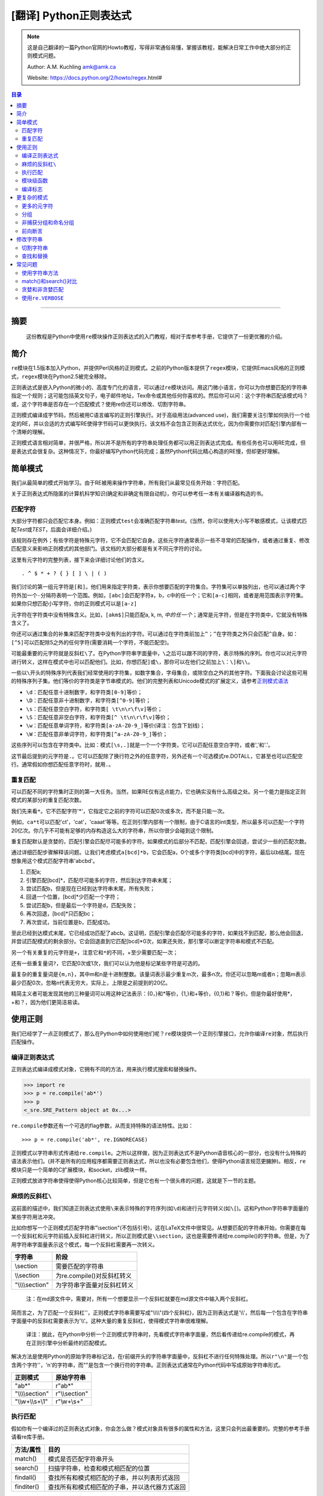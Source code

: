 .. _py-regex-doc:


[翻译] Python正则表达式
========================



.. note::
    这是自己翻译的一篇Python官网的Howto教程，写得非常通俗易懂，掌握该教程，能解决日常工作中绝大部分的正则模式问题。

    Author: A.M. Kuchling amk@amk.ca

    Website: https://docs.python.org/2/howto/regex.html#



.. contents:: 目录


--------------

摘要
----

    这份教程是Python中使用\ ``re``\ 模块操作正则表达式的入门教程，相对于库参考手册，它提供了一份更优雅的介绍。

简介
----

``re``\ 模块在1.5版本加入Python，并提供Perl风格的正则模式。之前的Python版本提供了\ ``regex``\ 模块，它提供Emacs风格的正则模式，\ ``regex``\ 模块在Python2.5被完全移除。

正则表达式是嵌入Python的微小的、高度专门化的语言，可以通过\ ``re``\ 模块访问。用这门微小语言，你可以为你想要匹配的字符串指定一个规则；这可能包括英文句子，电子邮件地址，Tex命令或其他任何你喜欢的。然后你可以问：这个字符串匹配该模式吗？或，这个字符串是否存在一个匹配模式？使用re你还可以修改、切割字符串。

正则模式编译成字节码，然后被用C语言编写的正则引擎执行。对于高级用法(advanced
use)，我们需要关注引擎如何执行一个给定的RE，并以合适的方式编写RE使得字节码可以更快执行。该文档不会包含正则表达式优化，因为你需要你对匹配引擎内部有一个清晰的理解。

正则模式语言相对简单，并很严格，所以并不是所有的字符串处理任务都可以用正则表达式完成。有些任务也可以用RE完成，但是表达式会很复杂。这种情况下，你最好编写Python代码完成；虽然Python代码比精心构造的RE慢，但却更好理解。

简单模式
--------

我们从最简单的模式开始学习。由于RE被用来操作字符串，所有我们从最常见任务开始：字符匹配。

关于正则表达式所隐匿的计算机科学知识(确定和非确定有限自动机)，你可以参考任一本有关编译器构造的书。

匹配字符
~~~~~~~~

大部分字符都只会匹配它本身。例如：正则模式\ ``test``\ 会准确匹配字符串\ *test*\ 。(当然，你可以使用大小写不敏感模式，让该模式匹配\ *Test*\ 或\ *TEST*\ ，后面会详细介绍。)

该规则存在例外；有些字符是特殊元字符，它不会匹配它自身。这些元字符通常表示一些不寻常的匹配操作，或者通过重复、修改匹配意义来影响正则模式的其他部门。该文档的大部分都是有关不同元字符的讨论。

这里有元字符的完整列表，接下来会详细讨论他们的含义。

::

    . ^ $ * + ? { } [ ] \ | ( )

我们讨论的第一组元字符是\ ``[``\ 和\ ``]``\ 。他们用来指定字符类，表示你想要匹配的字符集合。字符集可以单独列出，也可以通过两个字符外加一个\ ``-``\ 分隔符表明一个范围。例如，\ ``[abc]``\ 会匹配字符a，b，c中的任一个；它和\ ``[a-c]``\ 相同，或者是用范围表示字符集。如果你只想匹配小写字符，你的正则模式可以是\ ``[a-z]``

元字符在字符类中没有特殊含义。比如，\ ``[akm$]``\ 只能匹配a, k, m,
:math:`中的任一个；`\ 通常是元字符，但是在字符类中，它就没有特殊含义了。

你还可以通过集合的补集来匹配字符类中没有列出的字符。可以通过在字符类前加上\ ``^``\ ；\ ``^``\ 在字符类之外只会匹配\ ``^``\ 自身。如：\ ``[^5]``\ 可以匹配除5之外的任何字符(需要消耗一个字符，不能匹配空)。

可能最重要的元字符就是反斜杠\ ``\``\ 了。在Python字符串字面量中，\ ``\``\ 之后可以跟不同的字符，表示特殊的序列。你也可以对元字符进行转义，这样在模式中也可以匹配他们。比如，你想匹配\ ``]``\ 或\ ``\``\ ，那你可以在他们之前加上\ ``\``\ ：\ ``\]``\ 和\ ``\\``\ 。

一些以\ ``\``\ 开头的特殊序列代表我们经常使用的字符集，如数字集合，字母集合，或除空白之外的其他字符。下面我会讨论这些可用的特殊序列子集。他们等价的字符类是字节串模式的。他们的完整列表和Unicode模式的扩展定义，请参考\ `正则模式语法 <https://docs.python.org/2/library/re.html#re-syntax>`__

-  ``\d``\ ：匹配任意十进制数字，和字符类\ ``[0-9]``\ 等价；
-  ``\D``\ ：匹配任意非十进制数字，和字符类\ ``[^0-9]``\ 等价；
-  ``\s``\ ：匹配任意空白字符，和字符类\ ``[ \t\n\r\f\v]``\ 等价；
-  ``\S``\ ：匹配任意非空白字符，和字符类\ ``[^ \t\n\r\f\v]``\ 等价；
-  ``\w``\ ：匹配任意单词字符，和字符类\ ``[a-zA-Z0-9_]``\ 等价(译注：包含下划线)；
-  ``\W``\ ：匹配任意非单词字符，和字符类\ ``[^a-zA-Z0-9_]``\ 等价；

这些序列可以包含在字符类中。比如：模式\ ``[\s,.]``\ 就是一个一个字符类，它可以匹配任意空白字符，或者','和'.'。

这节最后提到的元字符是\ ``.``\ 。它可以匹配除了换行符之外的任意字符，另外还有一个可选模式re.DOTALL，它甚至也可以匹配空行。通常假如你想匹配任意字符时，就用\ ``.``\ 。

重复匹配
~~~~~~~~

可以匹配不同的字符集时正则的第一大任务。当然，如果RE仅有这点能力，它也确实没有什么高级之处。另一个能力是指定正则模式的某部分的重复匹配次数。

我们先来看\ ``*``\ 。它不匹配字符'\*'，它指定它之前的字符可以匹配0次或多次，而不是只能一次。

例如，\ ``ca*t``\ 可以匹配'ct'，'cat'，'caaat'等等。在正则引擎内部有一个限制，由于C语言的int类型，所以最多可以匹配一个字符20亿次。你几乎不可能有足够的内存构造这么大的字符串，所以你很少会碰到这个限制。

重复匹配默认是贪婪的，匹配引擎会匹配尽可能多的字符。如果模式的后部分不匹配，匹配引擎会回退，尝试少一些的匹配次数。

通过详细匹配步骤解释该问题。让我们考虑模式\ ``a[bcd]*b``\ ，它会匹配a，0个或多个字符类[bcd]中的字符，最后以b结尾。现在想象用这个模式匹配字符串'abcbd'。

1. 匹配a;
2. 引擎匹配[bcd]\*，匹配尽可能多的字符，然后到达字符串末尾；
3. 尝试匹配b，但是现在已经到达字符串末尾，所有失败；
4. 回退一个位置，[bcd]\*少匹配一个字符；
5. 尝试匹配b，但是最后一个字符是d，匹配失败；
6. 再次回退，[bcd]\*只匹配bc；
7. 再次尝试，当前位置是b，匹配成功。

至此已经到达模式末尾，它已经成功匹配了abcb。这证明，匹配引擎会匹配尽可能多的字符，如果找不到匹配，那么他会回退，并尝试匹配模式的剩余部分。它会回退直到它匹配[bcd]\*0次，如果还失败，那引擎可以断定字符串和模式不匹配。

另一个有关重复的元字符是\ ``+``\ ，注意它和\ ``*``\ 的不同，+至少需要匹配一次；

还有一些重复量词\ ``?``\ ，它匹配0次或1次，我们可以认为他是标记某些字符是可选的。

最复杂的重复量词是\ ``{m,n}``\ ，其中m和n是十进制整数。该量词表示最少重复m次，最多n次。你还可以忽略m或者n；忽略m表示最少匹配0次，忽略n代表无穷大，实际上，上限是之前提到的20亿。

精简主义者可能发现其他的三种量词可以用这种记法表示：{0，}和\*等价，{1,}和+等价，{0,1}和？等价。但是你最好使用\*，+和？，因为他们更简洁易读。

使用正则
--------

我们已经学了一点正则模式了，那么在Python中如何使用他们呢？\ ``re``\ 模块提供一个正则引擎接口，允许你编译\ ``re``\ 对象，然后执行匹配操作。

编译正则表达式
~~~~~~~~~~~~~~

正则表达式编译成模式对象，它拥有不同的方法，用来执行模式搜索和替换操作。

.. code:: python

    >>> import re
    >>> p = re.compile('ab*')
    >>> p  
    <_sre.SRE_Pattern object at 0x...>

``re.compile``\ 参数还有一个可选的flag参数，从而支持特殊的语法特性。比如：

::

    >>> p = re.compile('ab*', re.IGNORECASE)

正则模式以字符串形式传递给\ ``re.compile``\ 。之所以这样做，因为正则表达式不是Python语音核心的一部分，也没有什么特殊的语法表示他们。(并不是所有的应用程序都需要正则表达式，所以也没有必要包含他们，使得Python语言规范更臃肿)。相反，\ ``re``\ 模块只是一个简单的C扩展模块，和socket，zlib模块一样。

正则模式放进字符串使得使得Python核心比较简单，但是它也有一个很头疼的问题，这就是下一节的主题。

麻烦的反斜杠\ ``\``
~~~~~~~~~~~~~~~~~~~

这前面的描述中，我们知道正则表达式使用\ ``\``\ 来表示特殊的字符序列(如\ ``\d``)和进行元字符转义(如\ ``\[``)。这和Python字符串字面量的某些字符用法冲突。

比如你想写一个正则模式匹配字符串"\\section"(不包括引号)，这在LaTeX文件中很常见。从想要匹配的字符串开始，你需要在每一个反斜杠和元字符前插入反斜杠进行转义，所以正则模式是\ ``\\section``\ ，这也是需要传递给re.compile()的字符串。但是，为了用字符串字面量表示这个模式，每一个反斜杠需要再一次转义。

+---------------------+------------------------------+
| 字符串              | 阶段                         |
+=====================+==============================+
| \\section           | 需要匹配的字符串             |
+---------------------+------------------------------+
| \\\\section         | 为re.compile()对反斜杠转义   |
+---------------------+------------------------------+
| "\\\\\\\\section"   | 为字符串字面量对反斜杠转义   |
+---------------------+------------------------------+

    注：在md源文件中，需要对，所有一个想要显示一个反斜杠就要在md源文件中输入两个反斜杠。

简而言之，为了匹配一个反斜杠''，正则模式字符串需要写成"\\\\\\\\"(四个反斜杠)，因为正则表达式是'\\\\'，然后每一个包含在字符串字面量中的反斜杠需要表示为'\\\\'。这种大量的重复反斜杠，使得模式字符串很难理解。

    译注：据此，在Python中分析一个正则模式字符串时，先看模式字符串字面量，然后看传递给re.compile的模式，再在正则引擎中分析最终的匹配模式。

解决方法是使用Python的原始字符串标记法，在r前缀开头的字符串字面量中，反斜杠不进行任何特殊处理。所以\ ``r"\n"``\ 是一个包含两个字符''，'n'的字符串，而""是包含一个换行符的字符串。正则表达式通常在Python代码中写成原始字符串形式。

+---------------------+------------------+
| 正则模式            | 原始字符串       |
+=====================+==================+
| "ab\*"              | r"ab\*"          |
+---------------------+------------------+
| "\\\\\\\\section"   | r"\\\\section"   |
+---------------------+------------------+
| "\\\\w+\\\\s+\\1"   | r"\\w+\\s+"      |
+---------------------+------------------+

执行匹配
~~~~~~~~

假如你有一个编译过的正则表达式对象，你会怎么做？模式对象具有很多的属性和方法，这里只会列出最重要的。完整的参考手册请看re库手册。

+--------------+--------------------------------------------------+
| 方法/属性    | 目的                                             |
+==============+==================================================+
| match()      | 模式是否匹配字符串开头                           |
+--------------+--------------------------------------------------+
| search()     | 扫描字符串，检查和模式相匹配的位置               |
+--------------+--------------------------------------------------+
| findall()    | 查找所有和模式相匹配的子串，并以列表形式返回     |
+--------------+--------------------------------------------------+
| finditer()   | 查找所有和模式相匹配的子串，并以迭代器方式返回   |
+--------------+--------------------------------------------------+

如果不匹配，search()和match()返回None。如果匹配，则会返回一个match对象，该对象包含匹配信息：起始和终止信息，匹配的子串等。

你可以在交互环境学习re模块，如果你可以访问Thinter，那么你可以看看\ `redemo.py <https://hg.python.org/cpython/file/2.7/Tools/scripts/redemo.py>`__\ ，这是一个Python示范工程，允许你输入一个模式和字符串，然后输出匹配结果，它在调试复杂的正则表达式时很有用。\ `Kodos <http://kodos.sourceforge.net/>`__\ 也是开发和测试正则模式的有力交互工具。

我们的教程使用标准Python解释器测试我们的例子：

::

    Python 2.2.2 (#1, Feb 10 2003, 12:57:01)
    >>> import re
    >>> p = re.compile('[a-z]+')
    >>> p  #doctest: +ELLIPSIS
    <_sre.SRE_Pattern object at 0x...>

现在你可以使用不同的字符串测试模式\ ``[a-z]+``\ ，该模式不匹配空串，并返回None。

现在我们用"tempo"进行测试，这时，match()会返回一个match对象。

::

    >>> m = p.match('tempo')
    >>> m  
    <_sre.SRE_Match object at 0x...>

match对象具有很多方法和属性，最重要的包括如下： 

+--------------+--------------------------------------------------+
| 方法/属性    | 目的                                             |
+==============+==================================================+
| group()      | 返回和模式相匹配的字符串                         |
+--------------+--------------------------------------------------+
| start()      | 匹配的起始位置                                   |
+--------------+--------------------------------------------------+
| end()        | 匹配的截止位置                                   |
+--------------+--------------------------------------------------+
| span()       | 返回匹配的位置元组：(start, end)                 |
+--------------+--------------------------------------------------+

..
    +--------------+--------------------------------------------------+
    | 方法/属性    | 目的                                             |
    +==============+==================================================+
    | match()      | 模式是否匹配字符串开头                           |
    +--------------+--------------------------------------------------+
    | search()     | 扫描字符串，检查和模式相匹配的位置               |
    +--------------+--------------------------------------------------+
    | findall()    | 查找所有和模式相匹配的子串，并以列表形式返回     |
    +--------------+--------------------------------------------------+
    | finditer()   | 查找所有和模式相匹配的子串，并以迭代器方式返回   |
    +--------------+--------------------------------------------------+

::

    >>> m.group()
    'tempo'
    >>> m.start(), m.end()
    (0, 5)
    >>> m.span()
    (0, 5)

group()返回和模式相匹配的子串，由于match()只检查字符串开始位置，因此start()函数总是返回0。而search()函数会扫描整个字符串，所以匹配开始位置可能不是0.

.. code:: python

    >>> print p.match('::: message')
    None
    >>> m = p.search('::: message'); print m  
    <_sre.SRE_Match object at 0x...>
    >>> m.group()
    'message'
    >>> m.span()
    (4, 11)

而在实用程序中，经常是在一个变量中保存match对象，然后检查它是否为空。如：

.. code:: python

    p = re.compile( ... )
    m = p.match( 'string goes here' )
    if m:
        print 'Match found: ', m.group()
    else:
        print 'No match'

还有另外两个方法返回模式的所有匹配，findall()方法返回匹配字符串的列表。

.. code:: python

    >>> p = re.compile('\d+')
    >>> p.findall('12 drummers drumming, 11 pipers piping, 10 lords a-leaping')
    ['12', '11', '10']

findall()方法在返回之前需要生成一个完整的列表。而finditer()方法返回匹配对象的迭代器。

.. code:: python

    >>> iterator = p.finditer('12 drummers drumming, 11 ... 10 ...')
    >>> iterator  
    <callable-iterator object at 0x...>
    >>> for match in iterator:
    ...     print match.span()
    ...
    (0, 2)
    (22, 24)
    (29, 31)

模块级函数
~~~~~~~~~~

你没有必要创建一个模式对象，然后调用它的方法。re模块也定义了一些顶级函数如match(),
search(), findall(),
sub()等。这些方法以模式字符串作为第一个参数，其他的对应参数保持不变，并依然返回None和match对象。

.. code:: python

    >>> print re.match(r'From\s+', 'Fromage amk')
    None
    >>> re.match(r'From\s+', 'From amk Thu May 14 19:12:10 1998')  
    <_sre.SRE_Match object at 0x...>

在这种情况下，这些方法也创建一个模式对象，然后调用合适的方法，他们也会在缓存里保存编译过的模式对象，
所以使用相同的正则模式会更快。

一般来说，更推荐使用编译过的模式对象然后调用它的方法，而不是模块级函数。

.. code:: python

    ref = re.compile( ... )
    entityref = re.compile( ... )
    charref = re.compile( ... )
    starttagopen = re.compile( ... )

编译标志
~~~~~~~~

编译标志允许你修改正则表达式的某些工作方式，re模块为编译标志提供两个名字，如re.IGNORECASE和re.I。可以使用位或运算指定多个编译标志，如\ ``re.I | re.M``\ 表示同时设定I和M标志。

可用标志列表：

+-----------------+--------------------------------------------+
| 标志            | 含义                                       |
+=================+============================================+
| DOTALL, S       | 使\ ``.``\ 可以匹配换行符                  |
+-----------------+--------------------------------------------+
| IGNORECASE, I   | 忽略大小写                                 |
+-----------------+--------------------------------------------+
| LOCALE, L       | 本地化标志                                 |
+-----------------+--------------------------------------------+
| MULTILINE, M    | 多行匹配，影响\ ``^``\ 和\ ``$``\ 的含义   |
+-----------------+--------------------------------------------+
| VERBOSE, X      | 宽松排列，使得正则模式更易读               |
+-----------------+--------------------------------------------+
| UNICODE, U      | 使得一些一些转义如，，                     |
+-----------------+--------------------------------------------+

I，IGNORECASE
    忽略大小写，并且不考虑本地化。除非设置了LOCALE标志；

L，LOCALE
    使得，，，；

Locales是一个C库特性，主要用来帮助处理程序中不同语言的差异，如果你在处理法文文本，你想用+来匹配单词，但是；它不匹配'é'或'ç'。如果你的系统经过合适的配置并且选择了法文本地化，那么C函数会告诉程序'é'应该被当成一个字母。在编译模式对象时使用LOCALE对象会使编译对象对；这会更慢，但是却可以让+匹配法文单词。

M，MULTILINE
    通常，\ ``^``\ 只会匹配字符串开头，\ ``$``\ 只会匹配字符串结尾和或者字符串结尾处的换行符。如果设立了这个标志，\ ``^``\ 会匹配字符串开头和每行字符串开头(每个换行符之后)，\ ``$``\ 会匹配字符串结尾和每一行结尾(每个换行符之前)。

S，DOTALL
    使得\ ``.``\ 可以匹配换行符；

U，UNICODE
    使得, , , , , , 和 ；

X，VERBOSE
    该标志允许你格式化正则表达式，使得它更易读；当指定了该标志，正则模式中的字符串会被忽略，除非他们放在字符集或者没有被转义的反斜杠之后。该标志允许你以更易读的方式组织正则模式，也允许你在正则模式里插进注释，注释会被引擎忽略；注释以\ ``#``\ 标记，不能放在字符集中，也不能跟在反斜杠之后；下面有一个例子，是不是很易读。

.. code:: python

    charref = re.compile(r"""
     &[#]                # Start of a numeric entity reference
     (
         0[0-7]+         # Octal form
       | [0-9]+          # Decimal form
       | x[0-9a-fA-F]+   # Hexadecimal form
     )
     ;                   # Trailing semicolon
    """, re.VERBOSE)

如果不使用宽松排列，模式是这样的：

.. code:: python

    charref = re.compile("&#(0[0-7]+"
                         "|[0-9]+"
                         "|x[0-9a-fA-F]+);")

在这个例子里，使用Python字符串字面量自动串接来分割模式字符串，但是这相对于使用re.VERBOSE更难读。

更复杂的模式
------------

这一节，我们会介绍更多的元字符，以及使用分组捕获之前匹配的文本。

更多的元字符
~~~~~~~~~~~~

有些元字符称为零宽断言，他们不会使引擎向后处理字符串，他们不会消耗字符，只会指示成功或者失败。例如：，当前位置是单词边界；这个位置不会被。这意味着零宽断言不能重复，因为如果在一个给定位置匹配一次，那么也可以匹配无数次。

``\``
    选择结构，或者可以认为是or操作符。它具有非常低的优先级，使得你处理多个字符串时可以合理工作，如crow\|servo可以匹配crow或者servo，而不是cro，w或者s，然后ervo。为了匹配\ ``|``\ ，使用\ ``\\|``\ ，或者放进字符集里如\ ``[|]``

``^``
    匹配字符串开头，除非设置了MULTILINE标志。在MULTILINE标志里，它也可以匹配换行符之后的位置；

``$``
    匹配字符串结尾，也可以匹配每一个换行符之前的位置。使用\ ``\$``\ 或者放进字符集里如\ ``[|]``\ 匹配它自身。

.. code:: python

    >>> print re.search('}$', '{block}')  
    <_sre.SRE_Match object at 0x...>
    >>> print re.search('}$', '{block} ')
    None
    >>> print re.search('}$', '{block}\n')  
    <_sre.SRE_Match object at 0x...>

``\A``
    只匹配字符串开头。在非MULTILINE模式中，\ ``\A``\ 和\ ``^``\ 是等价的。在MULTILINE模式中，\ ``\A``\ 还是只匹配字符串开头，开始\ ``^``\ 可以匹配任意换行符之前的位置。

``\Z``
    和\ ``\A``\ 类似，只匹配字符串结尾。

``\b``
    单词边界，这是一个零宽断言，只匹配单词的开始或者结尾处。单词b被定义为字母和数字序列，所以单词结尾由空白字符或者非字母数字字符标记。比如：

.. code:: python

    >>> p = re.compile(r'\bclass\b')
    >>> print p.search('no class at all')  
    <_sre.SRE_Match object at 0x...>
    >>> print p.search('the declassified algorithm')
    None
    >>> print p.search('one subclass is')
    None

使用\ ``\b``\ 有两点微妙之处需要特别注意。它和Python的字符串字面量发生了冲突，在字符串字面量中，，ascii值为8。如果你不使用原始字符串，Python会把它转换为回退字符，那么你的正则模式不会按你期望的进行匹配。比如上面的例子，我们忽略r试一试：

.. code:: python

    >>> p = re.compile('\bclass\b')
    >>> print p.search('no class at all')
    None
    >>> print p.search('\b' + 'class' + '\b')  
    <_sre.SRE_Match object at 0x...>

第二，在字符类中，该断言不会使用，，这和Python字符串字面量兼容。

``\B``
    零宽断言，和。匹配非单词边界位置。

分组
~~~~

通常需要使用正则表达式捕获更多的信息。通常，我们把正则表达式进行分组来匹配不同部分，这样来字符串进行分析。如，RFC-822
header line被分成名字和值，他们之间用\ ``:``\ 分开，像这样：

::

    From: author@example.com
    User-Agent: Thunderbird 1.5.0.9 (X11/20061227)
    MIME-Version: 1.0
    To: editor@example.com

我们可以编写一个模式来处理，匹配一个完整header
line时，一个分组处理名字，另外一个分组处理值。

分组由元字符\ ``(``\ ，\ ``)``\ 标记，和数学表达式括号类似，他们把括号内的表达式分组，你可以使用重复量词重复分组内容，比如\ ``*``\ ，\ ``+``,
``?``, ``{m,n}``\ 。如，\ ``(ab)*``\ 可以匹配0次或多次ab。

.. code:: python

    >>> p = re.compile('(ab)*')
    >>> print p.match('ababababab').span()
    (0, 10)

用括号标记的分组同时会捕获他们匹配的文本的start和end索引；我们可以通过给group()，start()，end()和span()传递参数检索到他们。分组编号从0开始，0分组总是存在，它代表整个正则表达式，所以match对象方法总是以0分组作为他们的默认参数。后面我们会介绍非捕获分组。

.. code:: python

    >>> p = re.compile('(a)b')
    >>> m = p.match('ab')
    >>> m.group()
    'ab'
    >>> m.group(0)
    'ab'

子分组从左向右编号，依次加1。分组可以嵌套，想要确定分组编号，只需要计算开括号字符\ ``(``\ 既可。

.. code:: python

    >>>
    >>> p = re.compile('(a(b)c)d')
    >>> m = p.match('abcd')
    >>> m.group(0)
    'abcd'
    >>> m.group(1)
    'abc'
    >>> m.group(2)
    'b'

group()函数可以一次传递多个分组编号，此时，它会一个元组：

.. code:: python

    >>>
    >>> m.group(2,1,2)
    ('b', 'abc', 'b')

groups()函数返回从分组1开始的所有分组对应的字符串元组。

.. code:: python

    >>>
    >>> m.groups()
    ('abc', 'b')

正则模式中的反向引用允许你指定之前捕获分组的内容在当前位置同样被搜索到。例如，\ ``\1``\ 表示分组1的内容也存在于当前位置才算成功，否则失败。记住：Python字符串字面量也使用反斜杠加数字来允许包含任意的字符。所以正则模式中包含反向引用时请使用原始字符串。

例如，下面的模式用来检查字符串中两个相同单词。

.. code:: python

    >>> p = re.compile(r'(\b\w+)\s+\1')
    >>> p.search('Paris in the the spring').group()
    'the the'

后面你会发现，反向引用在正则替换中非常有用。

非捕获分组和命名分组
~~~~~~~~~~~~~~~~~~~~

精巧的正则表达式可能谁使用很多分组，即用分组捕获关心的子串，也用来分组正则模式自身。在复杂的模式中，跟踪分组号往往很困难，我们使用两特性来帮助处理该问题。

Perl 5为标准正则表达式增加了很多额外的特性，Python
re模块支持其中的大部分。想要在保持和标准正则表达式没有明显不同的情况下，选择新的单击元字符和以反斜杠开始的特殊序列很困难。例如，如果你使用\ ``&``\ 作为新的元字符，老的表达式认为它是个普通字符，因此没有通过\ ``\&``\ 和[&]进行转义。

perl开发者的解决方案是：使用\ ``(?...)``\ 作为扩展语法。\ ``?``\ 立即跟在括号后面是一个语法错误，因为\ ``?``\ 它没有重复任何东西，所以这不会引入兼容性问题。跟在？之后的字符表示扩展方式，所以\ ``(?=foo)``\ 和\ ``(?:foo)``\ 是不同的。(前者是前向断言，后者是非捕获分组)

Python又对perl扩展语法进行了扩展。如果？之后是P，表示这是Python特定扩展，当前存在两种这类扩展：\ ``(?P<name>...)``\ 定义了命名分组，\ ``(?P=name)``\ 定义了命名分组的反向引用。如果将来perl
5的将来版本使用不同的语法增加了类似的特性，re模块也会改变来支持新语法，同时为了保持兼容也会保留Python特定语法。

我们已经看到了一般的扩展语法，现在可以返回到使用该特性简化复杂正则模式中的分组了。由于分组从左到右编号，在复杂正则表达式中很难正确跟踪编号。更改这样复杂的正则表达式更犯人，只要插入了一个括号，在此之后所有的括号编号全部改变。

有时你想使用分组收集正则表达式的一部分，但是你不想取回分组中的内容，你可以使用非捕获分组\ ``(?:...)``\ ，
...可以用任意其他的正则表达式代替。

.. code:: python

    >>> m = re.match("([abc])+", "abc")
    >>> m.groups()
    ('c',)
    >>> m = re.match("(?:[abc])+", "abc")
    >>> m.groups()
    ()

    译注：这里有一个疑问，为什么m.groups()返回的是('c', )，而不是('a', )

除了不能取回分组匹配的内容外，非捕获分组和捕获分组的行为完全相同，你可以在里面放所有的东西，可以使用重复量词，你可以使用分组进行嵌套(捕获和非捕获)。\ ``(?:...)``\ 在修改一个已经存在的模式时很有用，因为你可以在不修改其他分组编号情况下插入新的分组。需要指出的是，在搜索时捕获和非捕获分组的性能并没有差异，不存在一个比另外一个更快。

更有意义的一个特性是命名分组：分组可以使用名字引用。

命名分组语法是特定Python扩展：\ ``(?P<name>...)``\ 。命名分组和捕获分组行为完全相同，同时给分组加了一个额外的名字。match对象对捕获分组的所有操作同样对命名分组有用，既可以使用编号也可以使用名字引用分组。命名分组也有编号，所以你可以用两种方式抽取数据：

.. code:: python

    >>> p = re.compile(r'(?P<word>\b\w+\b)')
    >>> m = p.search( '(((( Lots of punctuation )))' )
    >>> m.group('word')
    'Lots'
    >>> m.group(1)
    'Lots'

命名分组很方便，因为你可以很容易记住名字，而不是记住分组编号。这里有一个\ ``imaplib``\ 模块的例子：

.. code:: python

    InternalDate = re.compile(r'INTERNALDATE "'
            r'(?P<day>[ 123][0-9])-(?P<mon>[A-Z][a-z][a-z])-'
            r'(?P<year>[0-9][0-9][0-9][0-9])'
            r' (?P<hour>[0-9][0-9]):(?P<min>[0-9][0-9]):(?P<sec>[0-9][0-9])'
            r' (?P<zonen>[-+])(?P<zoneh>[0-9][0-9])(?P<zonem>[0-9][0-9])'
            r'"')

相对于使用第9分组，显然使用m.group('zonem')抽取数据更方便。

反向引用语法引用分组编号，如\ ``(...)\1``\ 。这里有一个变种：使用组名而不是编号引用分组。这又是另外一个Python扩展：\ ``(?P=name)``\ 表示命名分组内容在当前位置需要再次匹配。查找重复单词的正则模式\ ``(\b\w+)\s+\1``\ 也可以写成\ ``(?P<word>\b\w+)\s+(?P=word)``:

::

    >>>
    >>> p = re.compile(r'(?P<word>\b\w+)\s+(?P=word)')
    >>> p.search('Paris in the the spring').group()
    'the the'

前向断言
~~~~~~~~

另外一种零宽断言是前向断言，同时存在正向和负向前向断言两种形式。

``(?=...)``
    肯定前向断言。如果由
    ...表示的正则表达式成功匹配当前位置，则成功，否则失败。但是，一旦包含的表达式已经被尝试，匹配引擎不会再次向前处理；从断言开始的位置开始向右尝试剩下的模式。

``(?!...)``
    否定前向断言。和正向断言相反，如果包含的表达式不匹配字符串当前位置，则匹配成功。

让我们用一个例子来说明前向断言的用处。比如，你想匹配包含扩展名的所有文件，模式相当简单：

::

    .*[.].*$

现在考虑对问题做微小的修改，如果你想匹配扩展名不是\ **bat**\ 的文件，你会怎么解决？下面是一些错误的方法。

::

    .*[.][^b].*$

该模式要求文件扩展名不以b开头，但是这是错误的。因为它也不匹配其他的文件扩展名如：foo.bar

::

    .*[.]([^b]..|.[^a].|..[^t])$

这种模式更混乱：它要求文件扩展名第一个字母不是b，第二个不是a，第三个不是t。该模式匹配foo.bar，也不匹配auto.bat。但是该模式要求文件扩展名是三个字母，所以不会匹配两个字母的扩展名如mail.cf。然后对模式进行如下修改：

::

    .*[.]([^b].?.?|.[^a]?.?|..?[^t]?)$

在该模式中，第二个和第三个字母是可选的，所以可以匹配少于三个字母的文件扩展名如mail.cf。

模式现在已经很复杂了，很难读也难以理解。更糟糕的是，如果问题发生改变，不匹配bat和exe结尾的文件扩展名，模式会变得更加复杂。

否定前向断言解决了所有这些困惑：

::

    .*[.](?!bat$)[^.]*$ 

该否定前向断言意思是：如果表达式bat不匹配该位置，那么尝试匹配剩余的模式；如果bat\ :math:`匹配，那么模式失败。尾随的`\ 是必须的，因为这样可以确保匹配类似sample.batch。[^.]\*确保在文件名中有很多点号时也可以正确工作。

现在排除其他的文件扩展名也变得简单：使它变成断言的选择结构即可。例如，下面的模式排除bat和exe结尾的扩展名：

::

    .*[.](?!bat$|exe$)[^.]*$

修改字符串
----------

目前为止，我们都是对固定字符串执行简单的匹配操作。实际上，RE也可以用来修改字符串，使用以下的模式方法：

+-----------+------------------------------------------------------+
| 方法      | 目标                                                 |
+===========+======================================================+
| split()   | 切割字符串，返回list；只要匹配RE就切割。             |
+-----------+------------------------------------------------------+
| sub()     | 查找所有和RE匹配的子串，然后用一个不同的子串代替。   |
+-----------+------------------------------------------------------+
| subn()    | 和sub()一样，但是返回新的字符串和替换的次数。        |
+-----------+------------------------------------------------------+

切割字符串
~~~~~~~~~~

只要和RE匹配，模式的split()方法就可以切割字符串，返回一个list。和字符串的split()方法类似，但是分隔符可以更通用；字符串的split()方法只支持空白符或者固定的字符串。如你所愿，也存在一个模块级别re.split()函数。

split(string[, maxsplit=0])
    通过正则匹配切割字符串。如果模式中包含捕获分组括号，那么捕获分组的内容也会成为返回列表的一部分。如果maxsplit参数不为0，那么最多执行maxsplit次切割，并且字符串的剩余部分作为列表的最后一个元素。

.. code:: python

    >>> p = re.compile(r'\W+')
    >>> p.split('This is a test, short and sweet, of split().')
    ['This', 'is', 'a', 'test', 'short', 'and', 'sweet', 'of', 'split', '']
    >>> p.split('This is a test, short and sweet, of split().', 3)
    ['This', 'is', 'a', 'test, short and sweet, of split().']

有时你对分隔符文本不感兴趣，但是又得知道分隔符内容是什么。如果在RE中使用捕获分组括号，那么他们的值也会成为list的一部分。试比较：

.. code:: python

    >>> p = re.compile(r'\W+')
    >>> p2 = re.compile(r'(\W+)')
    >>> p.split('This... is a test.')
    ['This', 'is', 'a', 'test', '']
    >>> p2.split('This... is a test.')
    ['This', '... ', 'is', ' ', 'a', ' ', 'test', '.', '']

模块级re.split()函数使用模式作为第一个参数，其他的都一样：

.. code:: python

    >>> re.split('[\W]+', 'Words, words, words.')
    ['Words', 'words', 'words', '']
    >>> re.split('([\W]+)', 'Words, words, words.')
    ['Words', ', ', 'words', ', ', 'words', '.', '']
    >>> re.split('[\W]+', 'Words, words, words.', 1)
    ['Words', 'words, words.']

查找和替换
~~~~~~~~~~

另一个常用操作是查找模式匹配，然后进行替换。sub()函数带有一个replacement参数，它可以是一个字符串，也可以是函数，然后进行处理。

.sub(replacement, string[, count=0])
    在\ *string*\ 参数中，对最左边的非重叠的模式匹配部分替换成\ *replacement*\ ，并返回新字符串。如果找不到匹配的模式，返回的字符串不便。可选的count参数代表替换的次数，默认为0，代表替换所有的匹配。

.. code:: python

    >>> p = re.compile('(blue|white|red)')
    >>> p.sub('colour', 'blue socks and red shoes')
    'colour socks and colour shoes'
    >>> p.sub('colour', 'blue socks and red shoes', count=1)
    'colour socks and red shoes'

subn()功能相同，但是它返回一个包含替换字符串和替换次数的二元组：

.. code:: python

    >>> p = re.compile('(blue|white|red)')
    >>> p.subn('colour', 'blue socks and red shoes')
    ('colour socks and colour shoes', 2)
    >>> p.subn('colour', 'no colours at all')
    ('no colours at all', 0)

空匹配只有在不和前一个匹配相邻时才执行替换：

.. code:: python

    >>> p = re.compile('x*')
    >>> p.sub('-', 'abxd')
    '-a-b-d-'

如果\ *replacement*\ 参数是字符串，会执行字符转义。比如''会转化为换行符，未知的转义会直接保留。而反向引用，如''，会被模式中匹配的相应分组进行替换，这样允许你把原始字符串的部分包含在返回的新串中：

例如，下面的模式把后面跟随{}的section，并把section替换成subsection：

.. code:: python

    >>> p = re.compile('section{ ( [^}]* ) }', re.VERBOSE)
    >>> p.sub(r'subsection{\1}','section{First} section{second}')
    'subsection{First} subsection{second}'

还可以引用命名元组(之前的\ ``(?P<name>...)``\ 语法定义)。\ ``\g<name>``\ 会引用组名name匹配的子串，而\ ``\g<number>``\ 引用相应的组。因此，\ ``\g<2>``\ 和\ ``\2``\ 等价，但是在形如\ ``\g<2>0``\ 的替换子串中，它不会产生歧义(而\ ``\20``\ 会被解释为引用第20分组，而不是第2分组和字符0)。例如，下面的替换都是等价的：

.. code:: python

    >>> p = re.compile('section{ (?P<name> [^}]* ) }', re.VERBOSE)
    >>> p.sub(r'subsection{\1}','section{First}')
    'subsection{First}'
    >>> p.sub(r'subsection{\g<1>}','section{First}')
    'subsection{First}'
    >>> p.sub(r'subsection{\g<name>}','section{First}')
    'subsection{First}'

*replacement*\ 参数也可以是函数，如果是函数，那么对于模式的每一次不重叠匹配，都会调用该函数一次。在每一次调用中，函数接收match对象，并执行操作。

例如下面的例子，replacement函数把十进制数转化为16进制：

.. code:: python

    >>> def hexrepl(match):
    ...     "Return the hex string for a decimal number"
    ...     value = int(match.group())
    ...     return hex(value)
    ...
    >>> p = re.compile(r'\d+')
    >>> p.sub(hexrepl, 'Call 65490 for printing, 49152 for user code.')
    'Call 0xffd2 for printing, 0xc000 for user code.'

如果你使用模块级re.sub()函数，那么模式作为第一个参数，模式可能通过对象或者字符串的形式提供。如果你需要指定RE标志，你可以使用模式对象作为第一个第一个参数，也可以在模式字符串中使用嵌入标志，如：\ ``sub("(?i)b+", "x", "bbbb BBBB")``\ 返回'x
x'。

常见问题
--------

正则表达式是很强大的工具，不过由于它不太直观，下面讨论RE中的一些常见问题。

使用字符串方法
~~~~~~~~~~~~~~

首先，在你使用RE之前，优先考虑使用字符串方法是否可以解决。对于一些固定的字符串，并不需要使用RE特性的操作，使用字符串方法可以更快。

match()和search()对比
~~~~~~~~~~~~~~~~~~~~~

-  match()方法从字符串开头进行匹配；
-  search()扫描字符串，返回第一次匹配；

贪婪和非贪婪匹配
~~~~~~~~~~~~~~~~

贪婪匹配尝试匹配尽可能多的字符，而非贪婪匹配尝试匹配尽可能少的字符。非贪婪匹配对于类似html标记的工作有用。但是需要指出的是，使用RE解析xml和html非常繁琐，你最好使用专用的解析模块。

使用\ ``re.VERBOSE``
~~~~~~~~~~~~~~~~~~~~

你已经注意到，RE记法非常紧凑，但是非常难读。re的复杂性来源于反斜杠，括号，和元字符。对于这种RE，建议指定re.VERBOSE标志，这样你可以以更清晰的方式组织正则模式。首先，模式中空白符会被忽略(字符类中的空白符除外，不能忽略)，然后你还可以给模式添加注释；

.. code:: python

    pat = re.compile(r"""
     \s*                 # Skip leading whitespace
     (?P<header>[^:]+)   # Header name
     \s* :               # Whitespace, and a colon
     (?P<value>.*?)      # The header's value -- *? used to
                         # lose the following trailing whitespace
     \s*$                # Trailing whitespace to end-of-line
    """, re.VERBOSE)

显然，它比\ ``pat = re.compile(r"\s*(?P<header>[^:]+)\s*:(?P<value>.*?)\s*$")``\ 更易读。
